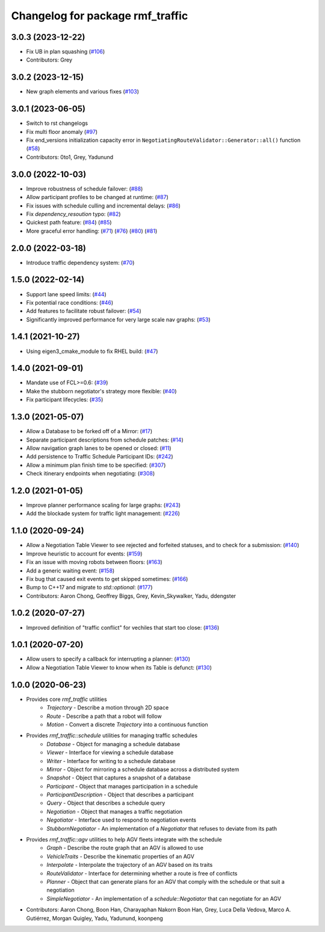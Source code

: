 ^^^^^^^^^^^^^^^^^^^^^^^^^^^^^^^^^
Changelog for package rmf_traffic
^^^^^^^^^^^^^^^^^^^^^^^^^^^^^^^^^

3.0.3 (2023-12-22)
------------------
* Fix UB in plan squashing (`#106 <https://github.com/open-rmf/rmf_traffic/pull/106>`_)
* Contributors: Grey

3.0.2 (2023-12-15)
------------------
* New graph elements and various fixes (`#103 <https://github.com/open-rmf/rmf_traffic/pull/103>`_)

3.0.1 (2023-06-05)
------------------
* Switch to rst changelogs
* Fix multi floor anomaly (`#97 <https://github.com/open-rmf/rmf_traffic/issues/97>`_)
* Fix end_versions initialization capacity error in ``NegotiatingRouteValidator::Generator::all()`` function (`#58 <https://github.com/open-rmf/rmf_traffic/issues/58>`_)
* Contributors: 0to1, Grey, Yadunund

3.0.0 (2022-10-03)
------------------
* Improve robustness of schedule failover: (`#88 <https://github.com/open-rmf/rmf_traffic/pull/88>`_)
* Allow participant profiles to be changed at runtime: (`#87 <https://github.com/open-rmf/rmf_traffic/pull/87>`_)
* Fix issues with schedule culling and incremental delays: (`#86 <https://github.com/open-rmf/rmf_traffic/pull/86>`_)
* Fix `dependency_resoution` typo: (`#82 <https://github.com/open-rmf/rmf_traffic/pull/82>`_)
* Quickest path feature: (`#84 <https://github.com/open-rmf/rmf_traffic/pull/84>`_) (`#85 <https://github.com/open-rmf/rmf_traffic/pull/85>`_)
* More graceful error handling: (`#71 <https://github.com/open-rmf/rmf_traffic/pull/71>`_) (`#76 <https://github.com/open-rmf/rmf_traffic/pull/76>`_) (`#80 <https://github.com/open-rmf/rmf_traffic/pull/80>`_) (`#81 <https://github.com/open-rmf/rmf_traffic/pull/81>`_)

2.0.0 (2022-03-18)
------------------
* Introduce traffic dependency system: (`#70 <https://github.com/open-rmf/rmf_traffic/pull/70>`_)

1.5.0 (2022-02-14)
------------------
* Support lane speed limits: (`#44 <https://github.com/open-rmf/rmf_traffic/pull/43>`_)
* Fix potential race conditions: (`#46 <https://github.com/open-rmf/rmf_traffic/pull/46>`_)
* Add features to facilitate robust failover: (`#54 <https://github.com/open-rmf/rmf_traffic/pull/54>`_)
* Significantly improved performance for very large scale nav graphs: (`#53 <https://github.com/open-rmf/rmf_traffic/pull/53>`_)

1.4.1 (2021-10-27)
------------------
* Using eigen3_cmake_module to fix RHEL build: (`#47 <https://github.com/open-rmf/rmf_traffic/pull/47>`_)

1.4.0 (2021-09-01)
------------------
* Mandate use of FCL>=0.6: (`#39 <https://github.com/open-rmf/rmf_traffic/pull/39>`_)
* Make the stubborn negotiator's strategy more flexible: (`#40 <https://github.com/open-rmf/rmf_traffic/pull/40>`_)
* Fix participant lifecycles: (`#35 <https://github.com/open-rmf/rmf_traffic/pull/35>`_)

1.3.0 (2021-05-07)
------------------
* Allow a Database to be forked off of a Mirror: (`#17 <https://github.com/open-rmf/rmf_traffic/pull/17>`_)
* Separate participant descriptions from schedule patches: (`#14 <https://github.com/open-rmf/rmf_traffic/pull/14>`_)
* Allow navigation graph lanes to be opened or closed: (`#11 <https://github.com/open-rmf/rmf_traffic/pull/11>`_)
* Add persistence to Traffic Schedule Participant IDs: (`#242 <https://github.com/osrf/rmf_core/pull/242>`_)
* Allow a minimum plan finish time to be specified: (`#307 <https://github.com/osrf/rmf_core/pull/307>`_)
* Check itinerary endpoints when negotiating: (`#308 <https://github.com/osrf/rmf_core/pull/308>`_)

1.2.0 (2021-01-05)
------------------
* Improve planner performance scaling for large graphs: (`#243 <https://github.com/osrf/rmf_core/pull/243>`_)
* Add the blockade system for traffic light management: (`#226 <https://github.com/osrf/rmf_core/pull/226>`_)

1.1.0 (2020-09-24)
------------------
* Allow a Negotiation Table Viewer to see rejected and forfeited statuses, and to check for a submission: (`#140 <https://github.com/osrf/rmf_core/pull/140>`_)
* Improve heuristic to account for events: (`#159 <https://github.com/osrf/rmf_core/pull/159>`_)
* Fix an issue with moving robots between floors: (`#163 <https://github.com/osrf/rmf_core/pull/163>`_)
* Add a generic waiting event: (`#158 <https://github.com/osrf/rmf_core/pull/158>`_)
* Fix bug that caused exit events to get skipped sometimes: (`#166 <https://github.com/osrf/rmf_core/pull/166>`_)
* Bump to C++17 and migrate to `std::optional`: (`#177 <https://github.com/osrf/rmf_core/pull/177>`_)
* Contributors: Aaron Chong, Geoffrey Biggs, Grey, Kevin_Skywalker, Yadu, ddengster

1.0.2 (2020-07-27)
------------------
* Improved definition of "traffic conflict" for vechiles that start too close: (`#136 <https://github.com/osrf/rmf_core/pull/136>`_)

1.0.1 (2020-07-20)
------------------
* Allow users to specify a callback for interrupting a planner: (`#130 <https://github.com/osrf/rmf_core/pull/130>`_)
* Allow a Negotiation Table Viewer to know when its Table is defunct: (`#130 <https://github.com/osrf/rmf_core/pull/130>`_)

1.0.0 (2020-06-23)
------------------
* Provides core `rmf_traffic` utilities
    * `Trajectory` - Describe a motion through 2D space
    * `Route` - Describe a path that a robot will follow
    * `Motion` - Convert a discrete `Trajectory` into a continuous function
* Provides `rmf_traffic::schedule` utilities for managing traffic schedules
    * `Database` - Object for managing a schedule database
    * `Viewer` - Interface for viewing a schedule database
    * `Writer` - Interface for writing to a schedule database
    * `Mirror` - Object for mirroring a schedule database across a distributed system
    * `Snapshot` - Object that captures a snapshot of a database
    * `Participant` - Object that manages participation in a schedule
    * `ParticipantDescription` - Object that describes a participant
    * `Query` - Object that describes a schedule query
    * `Negotiation` - Object that manages a traffic negotiation
    * `Negotiator` - Interface used to respond to negotiation events
    * `StubbornNegotiator` - An implementation of a `Negotiator` that refuses to deviate from its path
* Provides `rmf_traffic::agv` utilities to help AGV fleets integrate with the schedule
    * `Graph` - Describe the route graph that an AGV is allowed to use
    * `VehicleTraits` - Describe the kinematic properties of an AGV
    * `Interpolate` - Interpolate the trajectory of an AGV based on its traits
    * `RouteValidator` - Interface for determining whether a route is free of conflicts
    * `Planner` - Object that can generate plans for an AGV that comply with the schedule or that suit a negotiation
    * `SimpleNegotiator` - An implementation of a `schedule::Negotiator` that can negotiate for an AGV
* Contributors: Aaron Chong, Boon Han, Charayaphan Nakorn Boon Han, Grey, Luca Della Vedova, Marco A. Gutiérrez, Morgan Quigley, Yadu, Yadunund, koonpeng
